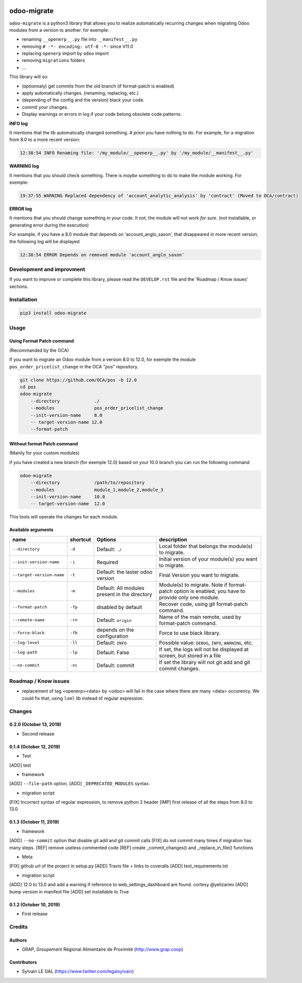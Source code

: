 .. image:: https://img.shields.io/badge/licence-AGPL--3-blue.svg
    :target: http://www.gnu.org/licenses/agpl-3.0-standalone.html
    :alt: License: AGPL-3
.. image:: https://img.shields.io/badge/python-3.6-blue.svg
    :alt: Python support: 3.6
.. image:: https://travis-ci.org/grap/odoo-migrate.svg?branch=master
    :target: https://travis-ci.org/grap/odoo-migrate
.. image:: https://coveralls.io/repos/grap/odoo-migrate/badge.png?branch=master
    :target: https://coveralls.io/r/grap/odoo-migrate?branch=master

============
odoo-migrate
============

``odoo-migrate`` is a python3 library that allows you to realize automatically
recurring changes when migrating Odoo modules from a version to another.
for exemple: 

* renaming ``__openerp__.py`` file into ``__manifest__.py``
* removing ``# -*- encoding: utf-8 -*-`` since V11.0
* replacing ``openerp`` import by ``odoo`` import
* removing ``migrations`` folders
* ...

This library will so:

* (optionnaly) get commits from the old branch (if format-patch is enabled)
* apply automatically changes. (renaming, replacing, etc.)
* (depending of the config and the version) black your code.
* commit your changes.
* Display warnings or errors in log if your code belong obsolete code patterns.

**INFO log**

It mentions that the lib automatically changed something.
*A priori* you have nothing to do. For example, for a migration from 8.0 to
a more recent version:

.. code-block:: shell

    12:38:54 INFO Renaming file: '/my_module/__openerp__.py' by '/my_module/__manifest__.py'

**WARNING log**

It mentions that you should check something. There is *maybe* something to do
to make the module working. For exemple:

.. code-block:: shell

    19:37:55 WARNING Replaced dependency of 'account_analytic_analysis' by 'contract' (Moved to OCA/contract)


**ERROR log**

It mentions that you should change something in your code. It not, the module
will not work *for sure*. (not installable, or generating error during the
execution)

For example, if you have a 8.0 module that depends on 'account_anglo_saxon',
that disappeared in more recent version, the following log will be displayed

.. code-block:: shell

    12:38:54 ERROR Depends on removed module 'account_anglo_saxon'

Development and improvment
==========================

If you want to improve or complete this library, please read the
``DEVELOP.rst`` file and the 'Roadmap / Know issues' sections.

Installation
============

.. code-block:: shell

    pip3 install odoo-migrate


Usage
=====

Using Format Patch command
--------------------------

(Recommanded by the OCA)

If you want to migrate an Odoo module from a version 8.0 to 12.0, for exemple
the module ``pos_order_pricelist_change`` in the OCA "pos" repository.

.. code-block:: shell

    git clone https://github.com/OCA/pos -b 12.0
    cd pos
    odoo-migrate
        --directory             ./
        --modules               pos_order_pricelist_change
        --init-version-name     8.0
        -- target-version-name 12.0
        --format-patch

Without format Patch command
----------------------------

(Mainly for your custom modules)

if you have created a new branch (for exemple 12.0) based on your 10.0 branch
you can run the following command

.. code-block:: shell

    odoo-migrate
        --directory             /path/to/repository
        --modules               module_1,module_2,module_3
        --init-version-name     10.0
        -- target-version-name  12.0

This tools will operate the changes for each module.

Available arguments
-------------------

+--------------------------+----------+-----------------+-------------------------------------------------------+
|name                      | shortcut | Options         | description                                           |
+==========================+==========+=================+=======================================================+
|``--directory``           |``-d``    | Default:        | Local folder that belongs the module(s) to migrate.   |
|                          |          | ``./``          |                                                       |
+--------------------------+----------+-----------------+-------------------------------------------------------+
|``--init-version-name``   | ``-i``   | Required        | Initial version of your module(s) you want to migrate.|
|                          |          |                 |                                                       |
+--------------------------+----------+-----------------+-------------------------------------------------------+
|``--target-version-name`` | ``-t``   | Default:        | Final Version you want to migrate.                    |
|                          |          | the laster odoo |                                                       |
|                          |          | version         |                                                       |
+--------------------------+----------+-----------------+-------------------------------------------------------+
|``--modules``             | ``-m``   | Default:        | Module(s) to migrate. Note if format-patch option is  |
|                          |          | All modules     | enabled, you have to provide only one module.         |
|                          |          | present in the  |                                                       |
|                          |          | directory       |                                                       |
+--------------------------+----------+-----------------+-------------------------------------------------------+
|``--format-patch``        | ``-fp``  | disabled        | Recover code, using git format-patch command.         |
|                          |          | by default      |                                                       |
+--------------------------+----------+-----------------+-------------------------------------------------------+
|``--remote-name``         | ``-rn``  | Default:        | Name of the main remote, used by format-patch command.|
|                          |          | ``origin``      |                                                       |
+--------------------------+----------+-----------------+-------------------------------------------------------+
|``--force-black``         | ``-fb``  | depends on the  | Force to use black library.                           |
|                          |          | configuration   |                                                       |
+--------------------------+----------+-----------------+-------------------------------------------------------+
|``--log-level``           | ``-ll``  | Default:        | Possible value: ``DEBUG``, ``INFO``, ``WARNING``, etc.|
|                          |          | ``INFO``        |                                                       |
+--------------------------+----------+-----------------+-------------------------------------------------------+
|``--log-path``            | ``-lp``  | Default:        | If set, the logs will not be displayed at screen,     |
|                          |          | False           | but stored in a file                                  |
+--------------------------+----------+-----------------+-------------------------------------------------------+
|``--no-commit``           | ``-nc``  | Default:        | If set the library will not git add and git commit    |
|                          |          | commit          | changes.                                              |
+--------------------------+----------+-----------------+-------------------------------------------------------+


Roadmap / Know issues
=====================

* replacement of tag <openerp><data> by <odoo> will fail in the case
  where there are many <data> occurency.
  We could fix that, using ``lxml`` lib instead of regular expression.

Changes
=======

0.2.0 (October 13, 2019)
------------------------
* Second release


0.1.4 (October 12, 2019)
------------------------
* Test

[ADD] test

* framework

[ADD] ``--file-path`` option.
[ADD] ``_DEPRECATED_MODULES`` syntax.

* migration script

[FIX] Incorrect syntax of regular expression, to remove python 2 header
[IMP] first release of all the steps from 8.0 to 13.0


0.1.3 (October 11, 2019)
------------------------

* framework

[ADD] ``--no-commit`` option that disable git add and git commit calls
[FIX] do not commit many times if migration has many steps.
[REF] remove useless commented code
[REF] create _commit_changes() and _replace_in_file() functions

* Meta

[FIX] github url of the project in setup.py
[ADD] Travis file + links to coveralls
[ADD] test_requirements.txt

* migration script

[ADD] 12.0 to 13.0 and add a warning if reference to web_settings_dashboard are found. cortesy @yelizariev
[ADD] bump version in manifest file
[ADD] set installable to True


0.1.2 (October 10, 2019)
------------------------

* First release

Credits
=======

Authors
-------

* GRAP, Groupement Régional Alimentaire de Proximité (http://www.grap.coop)

Contributors
------------

* Sylvain LE GAL (https://www.twitter.com/legalsylvain)

